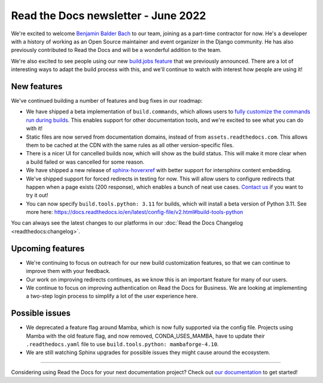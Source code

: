 .. post:: June 7, 2022
   :tags: newsletter, python
   :author: Eric Holscher
   :location: BND

.. meta::
   :description lang=en:
      Company updates and new features from the last month,
      current focus, and upcoming features.

Read the Docs newsletter - June 2022
====================================

We're excited to welcome `Benjamin Balder Bach`_ to our team,
joining as a part-time contractor for now.
He's a developer with a history of working as an Open Source maintainer and event organizer in the Django community. He has also previously contributed to Read the Docs and will be a wonderful addition to the team.

We're also excited to see people using our new `build.jobs feature`_ that we previously announced.
There are a lot of interesting ways to adapt the build process with this,
and we'll continue to watch with interest how people are using it!

.. _build.jobs feature: https://blog.readthedocs.com/user-defined-build-jobs/
.. _Benjamin Balder Bach: https://github.com/benjaoming


New features
------------

We've continued building a number of features and bug fixes in our roadmap:

- We have shipped a beta implementation of ``build.commands``, which allows users to `fully customize the commands run during builds <https://docs.readthedocs.io/en/latest/build-customization.html#override-the-build-process>`_. This enables support for other documentation tools, and we're excited to see what you can do with it!
- Static files are now served from documentation domains, instead of from ``assets.readthedocs.com``. This allows them to be cached at the CDN with the same rules as all other version-specific files.
- There is a nicer UI for cancelled builds now, which will show as the build status. This will make it more clear when a build failed or was cancelled for some reason.
- We have shipped a new release of `sphinx-hoverxref <https://sphinx-hoverxref.readthedocs.io/en/latest/>`_ with better support for intersphinx content embedding.
- We've shipped support for forced redirects in testing for now. This will allow users to configure redirects that happen when a page exists (200 response), which enables a bunch of neat use cases. `Contact us`_ if you want to try it out!
- You can now specify ``build.tools.python: 3.11`` for builds, which will install a beta version of Python 3.11. See more here: https://docs.readthedocs.io/en/latest/config-file/v2.html#build-tools-python

You can always see the latest changes to our platforms in our :doc:`Read the Docs Changelog <readthedocs:changelog>`.

Upcoming features
-----------------

- We're continuing to focus on outreach for our new build customization features, so that we can continue to improve them with your feedback.
- Our work on improving redirects continues, as we know this is an important feature for many of our users.
- We continue to focus on improving authentication on Read the Docs for Business. We are looking at implementing a two-step login process to simplify a lot of the user experience here.


Possible issues
---------------

- We deprecated a feature flag around Mamba, which is now fully supported via the config file. Projects using Mamba with the old feature flag, and now removed, CONDA_USES_MAMBA, have to update their ``.readthedocs.yaml`` file to use ``build.tools.python: mambaforge-4.10``.
- We are still watching Sphinx upgrades for possible issues they might cause around the ecosystem.

----

Considering using Read the Docs for your next documentation project?
Check out `our documentation <https://docs.readthedocs.io/>`_ to get started!

.. Keeping this here for now, in case we need to link to ourselves :)

.. _Contact us: mailto:hello@readthedocs.org
